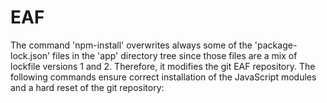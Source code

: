* EAF

The command 'npm-install' overwrites always some of the
'package-lock.json' files in the 'app' directory tree since those
files are a mix of lockfile versions 1 and 2.  Therefore, it modifies
the git EAF repository.  The following commands ensure correct
installation of the JavaScript modules and a hard reset of the git
repository:
#+begin_export shell
cd lib/eaf
rm -rf app/*/node_modules/*
npm install
git reset --hard HEAD
#+end_export
